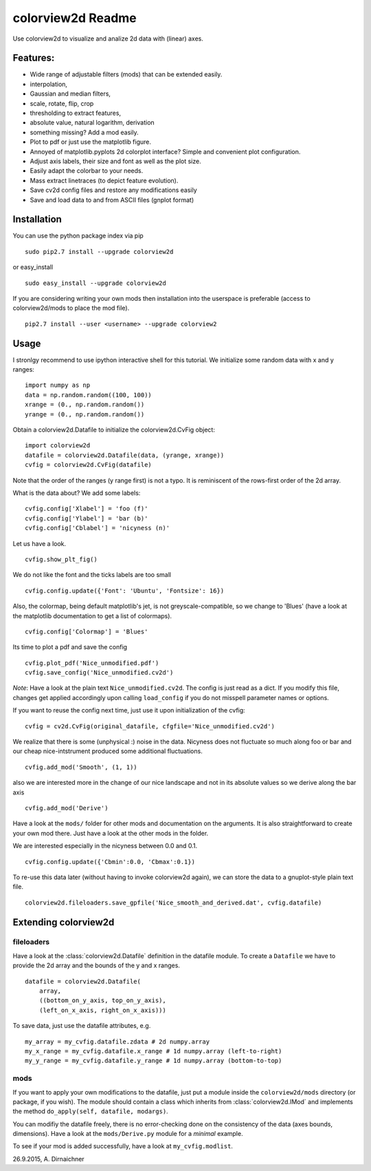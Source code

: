 colorview2d Readme
==================

Use colorview2d to visualize and analize 2d data with (linear) axes.

Features:
---------

-  Wide range of adjustable filters (mods) that can be extended easily.
-  interpolation,
-  Gaussian and median filters,
-  scale, rotate, flip, crop
-  thresholding to extract features,
-  absolute value, natural logarithm, derivation
-  something missing? Add a mod easily.
-  Plot to pdf or just use the matplotlib figure.
-  Annoyed of matplotlib.pyplots 2d colorplot interface? Simple and
   convenient plot configuration.
-  Adjust axis labels, their size and font as well as the plot size.
-  Easily adapt the colorbar to your needs.
-  Mass extract linetraces (to depict feature evolution).
-  Save cv2d config files and restore any modifications easily
-  Save and load data to and from ASCII files (gnplot format)

Installation
------------

You can use the python package index via pip

::

    sudo pip2.7 install --upgrade colorview2d

or easy\_install

::

    sudo easy_install --upgrade colorview2d

If you are considering writing your own mods then installation into the
userspace is preferable (access to colorview2d/mods to place the mod
file).

::

    pip2.7 install --user <username> --upgrade colorview2

Usage
-----

I stronlgy recommend to use ipython interactive shell for this tutorial.
We initialize some random data with x and y ranges:

::

    import numpy as np
    data = np.random.random((100, 100))
    xrange = (0., np.random.random())
    yrange = (0., np.random.random())

Obtain a colorview2d.Datafile to initialize the colorview2d.CvFig
object:

::

    import colorview2d
    datafile = colorview2d.Datafile(data, (yrange, xrange))
    cvfig = colorview2d.CvFig(datafile)

Note that the order of the ranges (y range first) is not a typo. It is
reminiscent of the rows-first order of the 2d array.

What is the data about? We add some labels:

::

    cvfig.config['Xlabel'] = 'foo (f)'
    cvfig.config['Ylabel'] = 'bar (b)'
    cvfig.config['Cblabel'] = 'nicyness (n)'

Let us have a look.

::

    cvfig.show_plt_fig()

We do not like the font and the ticks labels are too small

::

    cvfig.config.update({'Font': 'Ubuntu', 'Fontsize': 16})

Also, the colormap, being default matplotlib's jet, is not
greyscale-compatible, so we change to 'Blues' (have a look at the
matplotlib documentation to get a list of colormaps).

::

    cvfig.config['Colormap'] = 'Blues'

Its time to plot a pdf and save the config

::

    cvfig.plot_pdf('Nice_unmodified.pdf')
    cvfig.save_config('Nice_unmodified.cv2d')

*Note*: Have a look at the plain text ``Nice_unmodified.cv2d``. The
config is just read as a dict. If you modify this file, changes get
applied accordingly upon calling ``load_config`` if you do not misspell
parameter names or options.

If you want to reuse the config next time, just use it upon
initialization of the cvfig:

::

    cvfig = cv2d.CvFig(original_datafile, cfgfile='Nice_unmodified.cv2d')

We realize that there is some (unphysical :) noise in the data. Nicyness
does not fluctuate so much along foo or bar and our cheap
nice-intstrument produced some additional fluctuations.

::

    cvfig.add_mod('Smooth', (1, 1))

also we are interested more in the change of our nice landscape and not
in its absolute values so we derive along the bar axis

::

    cvfig.add_mod('Derive')

Have a look at the ``mods/`` folder for other mods and documentation on
the arguments. It is also straightforward to create your own mod there.
Just have a look at the other mods in the folder.

We are interested especially in the nicyness between 0.0 and 0.1.

::

    cvfig.config.update({'Cbmin':0.0, 'Cbmax':0.1})

To re-use this data later (without having to invoke colorview2d again),
we can store the data to a gnuplot-style plain text file.

::

    colorview2d.fileloaders.save_gpfile('Nice_smooth_and_derived.dat', cvfig.datafile)

Extending colorview2d
---------------------

fileloaders
~~~~~~~~~~~

Have a look at the :class:`colorview2d.Datafile` definition in the datafile
module. To create a ``Datafile`` we have to provide the 2d array and the
bounds of the y and x ranges.

::

    datafile = colorview2d.Datafile(
        array,
        ((bottom_on_y_axis, top_on_y_axis),
        (left_on_x_axis, right_on_x_axis)))

To save data, just use the datafile attributes, e.g.

::

    my_array = my_cvfig.datafile.zdata # 2d numpy.array
    my_x_range = my_cvfig.datafile.x_range # 1d numpy.array (left-to-right)
    my_y_range = my_cvfig.datafile.y_range # 1d numpy.array (bottom-to-top)

mods
~~~~

If you want to apply your own modifications to the datafile, just put a
module inside the ``colorview2d/mods`` directory (or package, if you
wish). The module should contain a class which inherits from
:class:`colorview2d.IMod` and implements the method
``do_apply(self, datafile, modargs)``.

You can modifiy the datafile freely, there is no error-checking done on
the consistency of the data (axes bounds, dimensions). Have a look at
the ``mods/Derive.py`` module for a *minimal* example.

To see if your mod is added successfully, have a look at
``my_cvfig.modlist``.

26.9.2015, A. Dirnaichner
